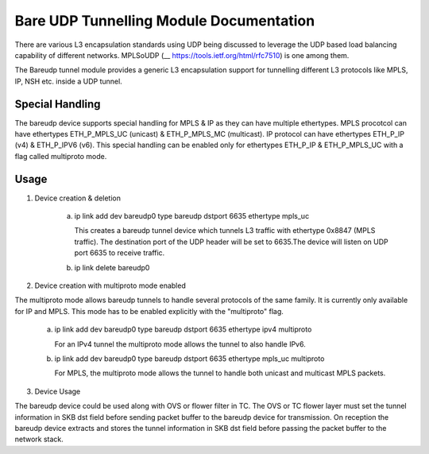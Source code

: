 .. SPDX-License-Identifier: GPL-2.0

========================================
Bare UDP Tunnelling Module Documentation
========================================

There are various L3 encapsulation standards using UDP being discussed to
leverage the UDP based load balancing capability of different networks.
MPLSoUDP (__ https://tools.ietf.org/html/rfc7510) is one among them.

The Bareudp tunnel module provides a generic L3 encapsulation support for
tunnelling different L3 protocols like MPLS, IP, NSH etc. inside a UDP tunnel.

Special Handling
----------------
The bareudp device supports special handling for MPLS & IP as they can have
multiple ethertypes.
MPLS procotcol can have ethertypes ETH_P_MPLS_UC  (unicast) & ETH_P_MPLS_MC (multicast).
IP protocol can have ethertypes ETH_P_IP (v4) & ETH_P_IPV6 (v6).
This special handling can be enabled only for ethertypes ETH_P_IP & ETH_P_MPLS_UC
with a flag called multiproto mode.

Usage
------

1) Device creation & deletion

    a) ip link add dev bareudp0 type bareudp dstport 6635 ethertype mpls_uc

       This creates a bareudp tunnel device which tunnels L3 traffic with ethertype
       0x8847 (MPLS traffic). The destination port of the UDP header will be set to
       6635.The device will listen on UDP port 6635 to receive traffic.

    b) ip link delete bareudp0

2) Device creation with multiproto mode enabled

The multiproto mode allows bareudp tunnels to handle several protocols of the
same family. It is currently only available for IP and MPLS. This mode has to
be enabled explicitly with the "multiproto" flag.

    a) ip link add dev bareudp0 type bareudp dstport 6635 ethertype ipv4 multiproto

       For an IPv4 tunnel the multiproto mode allows the tunnel to also handle
       IPv6.

    b) ip link add dev bareudp0 type bareudp dstport 6635 ethertype mpls_uc multiproto

       For MPLS, the multiproto mode allows the tunnel to handle both unicast
       and multicast MPLS packets.

3) Device Usage

The bareudp device could be used along with OVS or flower filter in TC.
The OVS or TC flower layer must set the tunnel information in SKB dst field before
sending packet buffer to the bareudp device for transmission. On reception the
bareudp device extracts and stores the tunnel information in SKB dst field before
passing the packet buffer to the network stack.
